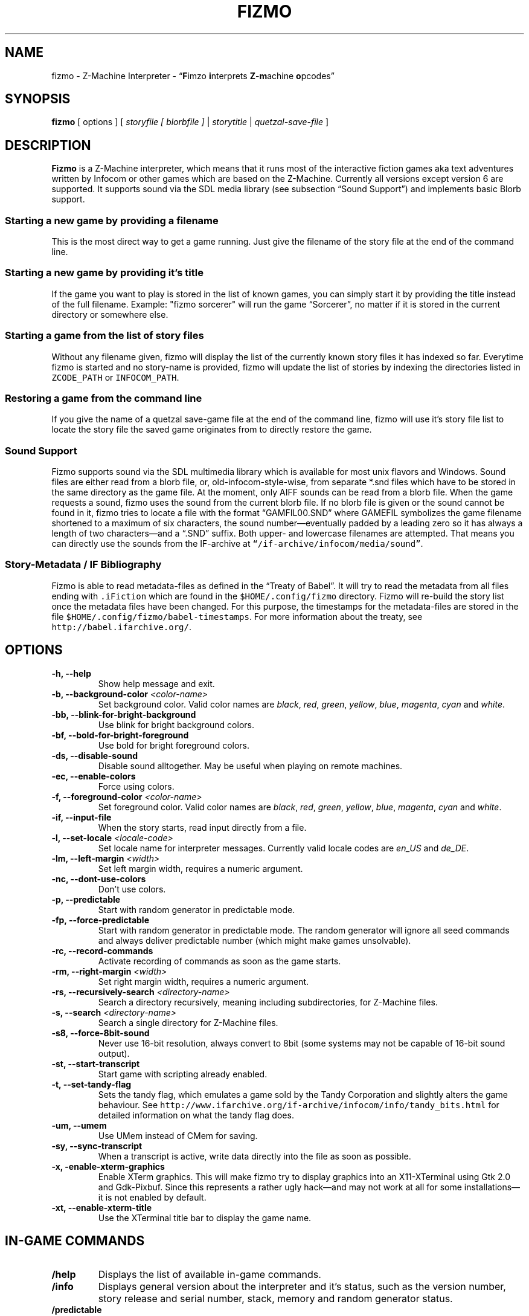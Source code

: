 .TH FIZMO 6 "27 September 2010" "0.7.0-dev"
.SH NAME
fizmo
- Z-Machine Interpreter
- \[lq]\fBF\fPimzo \fBi\fPnterprets \fBZ\fP-\fBm\fPachine \fBo\fPpcodes\[rq]

.SH SYNOPSIS
.B fizmo
[ options ] [
.I storyfile [ blorbfile ]
|
.I storytitle
|
.I quetzal-save-file
]

.SH DESCRIPTION
.B Fizmo
is a Z-Machine interpreter, which means that it runs most of the interactive
fiction games aka text adventures written by Infocom or other games which
are based on the Z-Machine. Currently all versions except version 6 are
supported. It supports sound via the SDL media library (see subsection
\[lq]Sound Support\[rq]) and implements basic Blorb support.
.SS Starting a new game by providing a filename
This is the most direct way to get a game running. Just give the filename
of the story file at the end of the command line.
.SS Starting a new game by providing it's title
If the game you want to play is stored in the list of known games, you can
simply start it by providing the title instead of the full filename.
Example: "fizmo sorcerer" will run the game \[lq]Sorcerer\[rq], no matter if
it is stored in the current directory or somewhere else.
.SS Starting a game from the list of story files
Without any filename given, fizmo will display the list of the currently
known story files it has indexed so far. Everytime fizmo is started and no
story-name is provided, fizmo will update the list of stories by indexing
the directories listed in \fCZCODE_PATH\fP or \fCINFOCOM_PATH\fP.
.SS Restoring a game from the command line
If you give the name of a quetzal save-game file at the end of the command
line, fizmo will use it's story file list to locate the story file the
saved game originates from to directly restore the game.

.SS Sound Support
Fizmo supports sound via the SDL multimedia library which is available for
most unix flavors and Windows. Sound files are either read from a blorb file,
or, old-infocom-style-wise, from separate *.snd files which have to be
stored in the same directory as the game file. At the moment, only AIFF sounds
can be read from a blorb file.
When the game requests a sound, fizmo uses the sound from the current blorb
file. If no blorb file is given or the sound cannot be found in it, fizmo
tries to locate a file with the format \[lq]GAMFIL00.SND\[rq] where GAMEFIL
symbolizes the game filename shortened to a maximum of six characters, the
sound number\[em]eventually padded by a leading zero so it has always a
length of two characters\[em]and a \[lq].SND\[rq] suffix. Both upper-
and lowercase filenames are attempted. That means you can directly use the
sounds from the IF-archive at \fC\[lq]/if-archive/infocom/media/sound\[rq]\fP.

.SS Story-Metadata / IF Bibliography
Fizmo is able to read metadata-files as defined in the \[lq]Treaty of
Babel\[rq]. It will try to read the metadata from all files ending with
\fC.iFiction\fP which are found in the \fC$HOME/.config/fizmo\fP directory.
Fizmo will re-build the story list once the metadata files have been changed.
For this purpose, the timestamps for the metadata-files are stored in the file
\fC$HOME/.config/fizmo/babel-timestamps\fP.
For more information about the treaty, see
\fChttp://babel.ifarchive.org/\fP.

.SH OPTIONS
.TP
.B -h, --help
Show help message and exit.
.TP
.B -b, --background-color \fI<color-name>\fP
Set background color. Valid color names are \fIblack\fP, \fIred\fP,
\fIgreen\fP, \fIyellow\fP, \fIblue\fP, \fImagenta\fP, \fIcyan\fP and
\fIwhite\fP.
.TP
.B -bb, --blink-for-bright-background
Use blink for bright background colors.
.TP
.B -bf, --bold-for-bright-foreground
Use bold for bright foreground colors.
.TP
.B -ds, --disable-sound
Disable sound alltogether. May be useful when playing on remote machines.
.TP
.B -ec, --enable-colors
Force using colors.
.TP
.B -f, --foreground-color \fI<color-name>\fP
Set foreground color. Valid color names are \fIblack\fP, \fIred\fP,
\fIgreen\fP, \fIyellow\fP, \fIblue\fP, \fImagenta\fP, \fIcyan\fP and
\fIwhite\fP.
.TP
.B -if, --input-file
When the story starts, read input directly from a file.
.TP
.B -l, --set-locale \fI<locale-code>\fP
Set locale name for interpreter messages. Currently valid locale codes are
\fIen_US\fP and \fIde_DE\fP.
.TP
.B -lm, --left-margin \fI<width>\fP
Set left margin width, requires a numeric argument.
.TP
.B -nc, --dont-use-colors
Don't use colors.
.TP
.B -p, --predictable
Start with random generator in predictable mode.
.TP
.B -fp, --force-predictable
Start with random generator in predictable mode. The random generator will
ignore all seed commands and always deliver predictable number (which might
make games unsolvable).
.TP
.B -rc, --record-commands
Activate recording of commands as soon as the game starts.
.TP
.B -rm, --right-margin \fI<width>\fP
Set right margin width, requires a numeric argument.
.TP
.B -rs, --recursively-search \fI<directory-name>\fP
Search a directory recursively, meaning including subdirectories, for
Z-Machine files.
.TP
.B -s, --search \fI<directory-name>\fP
Search a single directory for Z-Machine files.
.TP
.B -s8, --force-8bit-sound
Never use 16-bit resolution, always convert to 8bit (some systems may not
be capable of 16-bit sound output).
.TP
.B -st, --start-transcript
Start game with scripting already enabled.
.TP
.B -t, --set-tandy-flag
Sets the tandy flag, which emulates a game sold by the Tandy Corporation
and slightly alters the game behaviour. See
\fChttp://www.ifarchive.org/if-archive/infocom/info/tandy_bits.html\fP
for detailed information on what the tandy flag does.
.TP
.B -um, --umem
Use UMem instead of CMem for saving.
.TP
.B -sy, --sync-transcript
When a transcript is active, write data directly into the file as soon
as possible.
.TP
.B -x, -enable-xterm-graphics
Enable XTerm graphics. This will make fizmo try to display graphics into
an X11-XTerminal using Gtk 2.0 and Gdk-Pixbuf. Since this represents a
rather ugly hack\[em]and may not work at all for some installations\[em]it is
not enabled by default.
.TP
.B -xt, --enable-xterm-title
Use the XTerminal title bar to display the game name.

.SH IN-GAME COMMANDS
.TP
.B /help
Displays the list of available in-game commands.
.TP
.B /info
Displays general version about the interpreter and it's status, such as the
version number, story release and serial number, stack, memory and random
generator status.
.TP
.B /predictable
Switches the random generator from \[lq]random\[rq] in \[lq]predictable\[rq]
state and vice-versa.
.TP
.B /recstart
Records all user input in a command-file.
.TP
.B /recstop
Stop recording user input.
.TP
.B /fileinput
Start reading commands from a file.

.SH ENVIRONMENT
.TP
\fC ZCODE_PATH
Default list of path names\[em]separated by colons\[em]to search for Z-Machine
games.
.TP
\fC INFOCOM_PATH
Alternate list of pathnames which is used when \fCZCODE_PATH\fP is not set.
.TP
\fC ZCODE_ROOT_PATH
List of colon-separated path names which are recursively searched for
Z-Machine games.

.SH FILES
.SS List of files
.TP
\fC$HOME/.config/fizmo/config\fP
May contain user configuration parameters. In case \fC$XDG_CONFIG_HOME\fP is
defined and contains an absolute path, \fC$XDG_CONFIG_HOME/fizmo/config\fP is
used, in case of a relative path \fC$HOME/$XDG_CONFIG_HOME/fizmo/confg\fP is
read.
.TP
\fC($XDG_CONFIG_DIRS)/fizmo/config\fP
$XDG_CONFIG_DIRS may contain a colon separated list of config directories to
search. In case $XDG_CONFIG_DIRS is not set or empty \fC/etc/xdg\fP is
used instead. Every directory is searched for a subdirectory named \fCfizmo\fP
containing a file \fCconfig\fP, which will be searched for configuration
parameters.
.TP
\fC/etc/fizmo.conf\fP
Global configuration parameters.
.TP
\fC$HOME/.config/fizmo/story\-list.txt\fP
Contains the current list of story files known. In case $XDG_CONFIG_HOME is
set the path is altered as described above.
.TP
\fC$HOME/.config/fizmo/*.iFiction\fP
Fizmo treats all files with a suffix of \fC.iFiction\fP in the
\fC$HOME/.config/fizmo\fP directory as sources for story metadata. For more
info, see section \[lq]Story-Metadata / IF Bibliography\[rq] above. In case
$XDG_CONFIG_HOME is defined, see above.
.TP
\fC$HOME/.config/fizmo/babel\-timestamps\fP
A list of .iFiction-files and their respective timestamps as they were found
when the story list was last built (knowing if the babel info has changed
speeds up the update process). $XDG_CONFIG_HOME will alter the directory
as described before.
.SS Option names for config files
The following section lists the config-file's equivalents for the command
lines options. For a detailed description of these options, see the
\[lq]Options\[rq] section. Options have to start at the beginning of the
line without any leading whitespace. Comments start with a '#' at the
beginning of the line.

\fC background-color = <color-name>
\fC foreground-color = <color-name>
\fC transscript-filename = <filename>
\fC command-filename = <filename>
\fC langauage = <language-code>
\fC bold-for-bright-foreground = <any value means yes, empty no>
\fC blink-for-bright-background = <any value means yes, empty no>
\fC dont-use-colors = <any value means yes, empty no>
\fC savegame-path = <directory-name>
\fC enable-xterm-graphics = <any value means yes, empty no>
\fC enable-xterm-title = <any value means yes, empty no>
\fC left-margin = <number-of-columns>
\fC right-margin = <number-of-columns>
\fC dont-udpate-story-list = <any value means yes, empty no>

.SH MISCELLANEOUS
.SS Scrolling back
You can use the \fCPageUp\fP and \fCPageDown\fP keys (some terminals require
to hold down shift) anytime to review text which was scrolled above the
current window border.
.SS Refreshing the screen
\fCCTRL-L\fP will redraw the current display.
.SS Resizing the screen
In general, resizing the screen works best for game versions 3 and before,
which is unfortunate since this encompasses only a part of the old Infocom
games and none of the modern ones. For all others\[em]including
Seastalker\[em]the upper window (which means mostly the status bar) cannot
be resized and will remain fixed.
.SS Undocumented Infocom commands
Here is a list of commands that some of Infocom's games seem to support,
although I never saw them menitioned in a manual or reference card.
.TP
\fC$verify, $ve, $ver\fP
Verifies if the game file is correct (essentially executes the
\[lq]verify\[rq] opcode). \[lq]$ve\[rq] works in almost all original Infocom
games, \[lq]$ver\[rq] works in AMFV, Beyond Zork, Bureaucracy, Nord
and Bert, Sherlock, Trinity and Zork Zero.
.TP
\fC$refre\fP
Refreshes the screen. Works in AMFV, Arthur, Bureaucracy, Nord and Bert,
Sherlock, Shogun, Trinity and Zork Zero.
.TP
\fC$id\fP
The \[lq]$id\[rq] command gives information about the interpreter. Works in
Border Zone, Bureaucracy and Trinity.
.TP
\fC$credi\fP
Shows a credit screen in Trinity and Beyond Zork.
.TP
\fC#comm, #command\fP
This will read your input from a file. Works in AMFV, Ballyhoo,
Bureaucracy, Enchanter, Hollywood Hjinx, Leather Goddesses, Lurking Horror,
Plundered Hearts, Shogun, Sorcerer, Spellbreaker, Stationfall, Trinity
and Zork Zero.
.TP
\fC#rand <int>\fP
Seeds the random generator with the given value. May be used in AMFV,
Ballyhoo, Border Zone, Bureaucracy, Enchanter, Hollywood Hijinx,
Leather Goddesses, Lurking Horror, Plundered Hearts, Shogun, Sorcerer,
Spellbreaker, Stationfall and Zork Zero.
.TP
\fC#reco, #record\fP
This will record your commands into a file. Works in AMFV, Ballyhoo,
Bureaucracy, Enchanter, Hollywood Hjinx, Leather Goddesses, Lurking Horror,
Plundered Hearts, Shogun, Sorcerer, Spellbreaker, Stationfall and Zork Zero.
.TP
\fC#unre, #unrecord\fP
Stops recording commands into a file. Used in AMFV, Ballyhoo, Bureaucracy,
Enchanter, Hollywood Hijinx, Leather Goddesses, Lurking Horror, Plundered
Hearts, Shogun, Sorcerer, Spellbreaker, Stationfall and Zork Zero.

.SH CREDITS
.SS ITF \[em] The InfoTaskForce
All the people who drew up the Z-Machine Specification. In alphabetical order
(as far as I could find):
Chris Tham,
David Beazley,
George Janczuk,
Graham Nelson,
Mark Howell,
Matthias Pfaller,
Mike Threepoint,
Paul David Doherty,
Peter Lisle,
Russell Hoare
and
Stefan Jokisch.
See \fChttp://en.wikipedia.org/wiki/InfoTaskForce\fP for more information.
.SS The Frotz authors
When I really got stuck I secretly peeked into the frotz source. Thanks to
Stefan Jokisch,
Galen Hazelwood
and
David Griffith.

.SH SEE ALSO
.BR frotz(6),
.BR xzip(6),
.BR jzip(6),
.BR inform(1)

.SH AUTHOR
Fizmo was written in 2005\[en]2010 by Christoph Ender.

.SH BUGS
Fizmo is still in beta stage and I couldn't test all the games out there, so
there will be some for sure. If you find them, please send an e-mail to
fizmo@spellbreaker.org.

